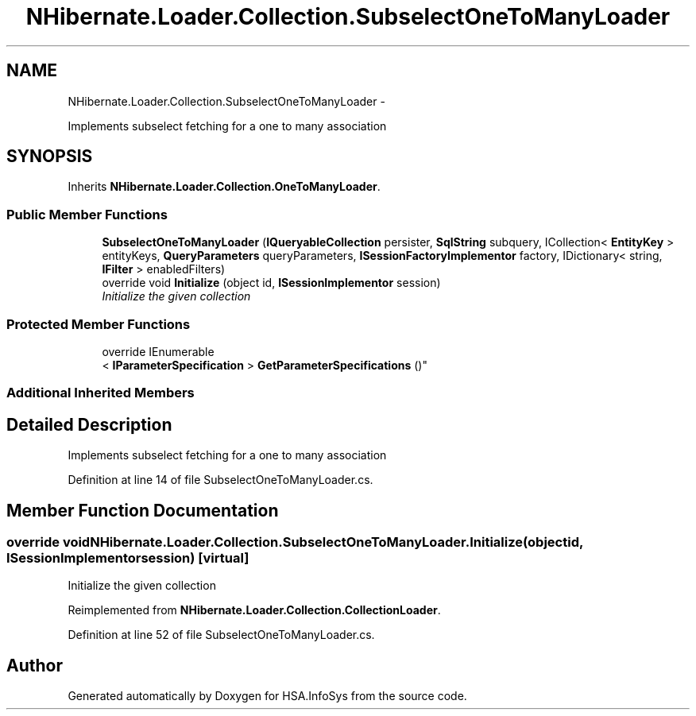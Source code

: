 .TH "NHibernate.Loader.Collection.SubselectOneToManyLoader" 3 "Fri Jul 5 2013" "Version 1.0" "HSA.InfoSys" \" -*- nroff -*-
.ad l
.nh
.SH NAME
NHibernate.Loader.Collection.SubselectOneToManyLoader \- 
.PP
Implements subselect fetching for a one to many association  

.SH SYNOPSIS
.br
.PP
.PP
Inherits \fBNHibernate\&.Loader\&.Collection\&.OneToManyLoader\fP\&.
.SS "Public Member Functions"

.in +1c
.ti -1c
.RI "\fBSubselectOneToManyLoader\fP (\fBIQueryableCollection\fP persister, \fBSqlString\fP subquery, ICollection< \fBEntityKey\fP > entityKeys, \fBQueryParameters\fP queryParameters, \fBISessionFactoryImplementor\fP factory, IDictionary< string, \fBIFilter\fP > enabledFilters)"
.br
.ti -1c
.RI "override void \fBInitialize\fP (object id, \fBISessionImplementor\fP session)"
.br
.RI "\fIInitialize the given collection \fP"
.in -1c
.SS "Protected Member Functions"

.in +1c
.ti -1c
.RI "override IEnumerable
.br
< \fBIParameterSpecification\fP > \fBGetParameterSpecifications\fP ()"
.br
.in -1c
.SS "Additional Inherited Members"
.SH "Detailed Description"
.PP 
Implements subselect fetching for a one to many association 


.PP
Definition at line 14 of file SubselectOneToManyLoader\&.cs\&.
.SH "Member Function Documentation"
.PP 
.SS "override void NHibernate\&.Loader\&.Collection\&.SubselectOneToManyLoader\&.Initialize (objectid, \fBISessionImplementor\fPsession)\fC [virtual]\fP"

.PP
Initialize the given collection 
.PP
Reimplemented from \fBNHibernate\&.Loader\&.Collection\&.CollectionLoader\fP\&.
.PP
Definition at line 52 of file SubselectOneToManyLoader\&.cs\&.

.SH "Author"
.PP 
Generated automatically by Doxygen for HSA\&.InfoSys from the source code\&.
